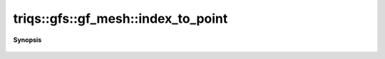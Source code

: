 ..
   Generated automatically by cpp2rst

.. highlight:: c
.. role:: red
.. role:: green
.. role:: param
.. role:: cppbrief


.. _gf_meshLTcartesian_productLTVs___GTGT_index_to_point:

triqs::gfs::gf_mesh::index_to_point
===================================


**Synopsis**

 .. rst-class:: cppsynopsis

    1. | :cppbrief:`Conversions point <-> index <-> linear_index`
       | typename domain_t::point_t :red:`index_to_point` (gf_mesh<cartesian_product<type-parameter-0-0...> >::index_t const & :param:`ind`) const